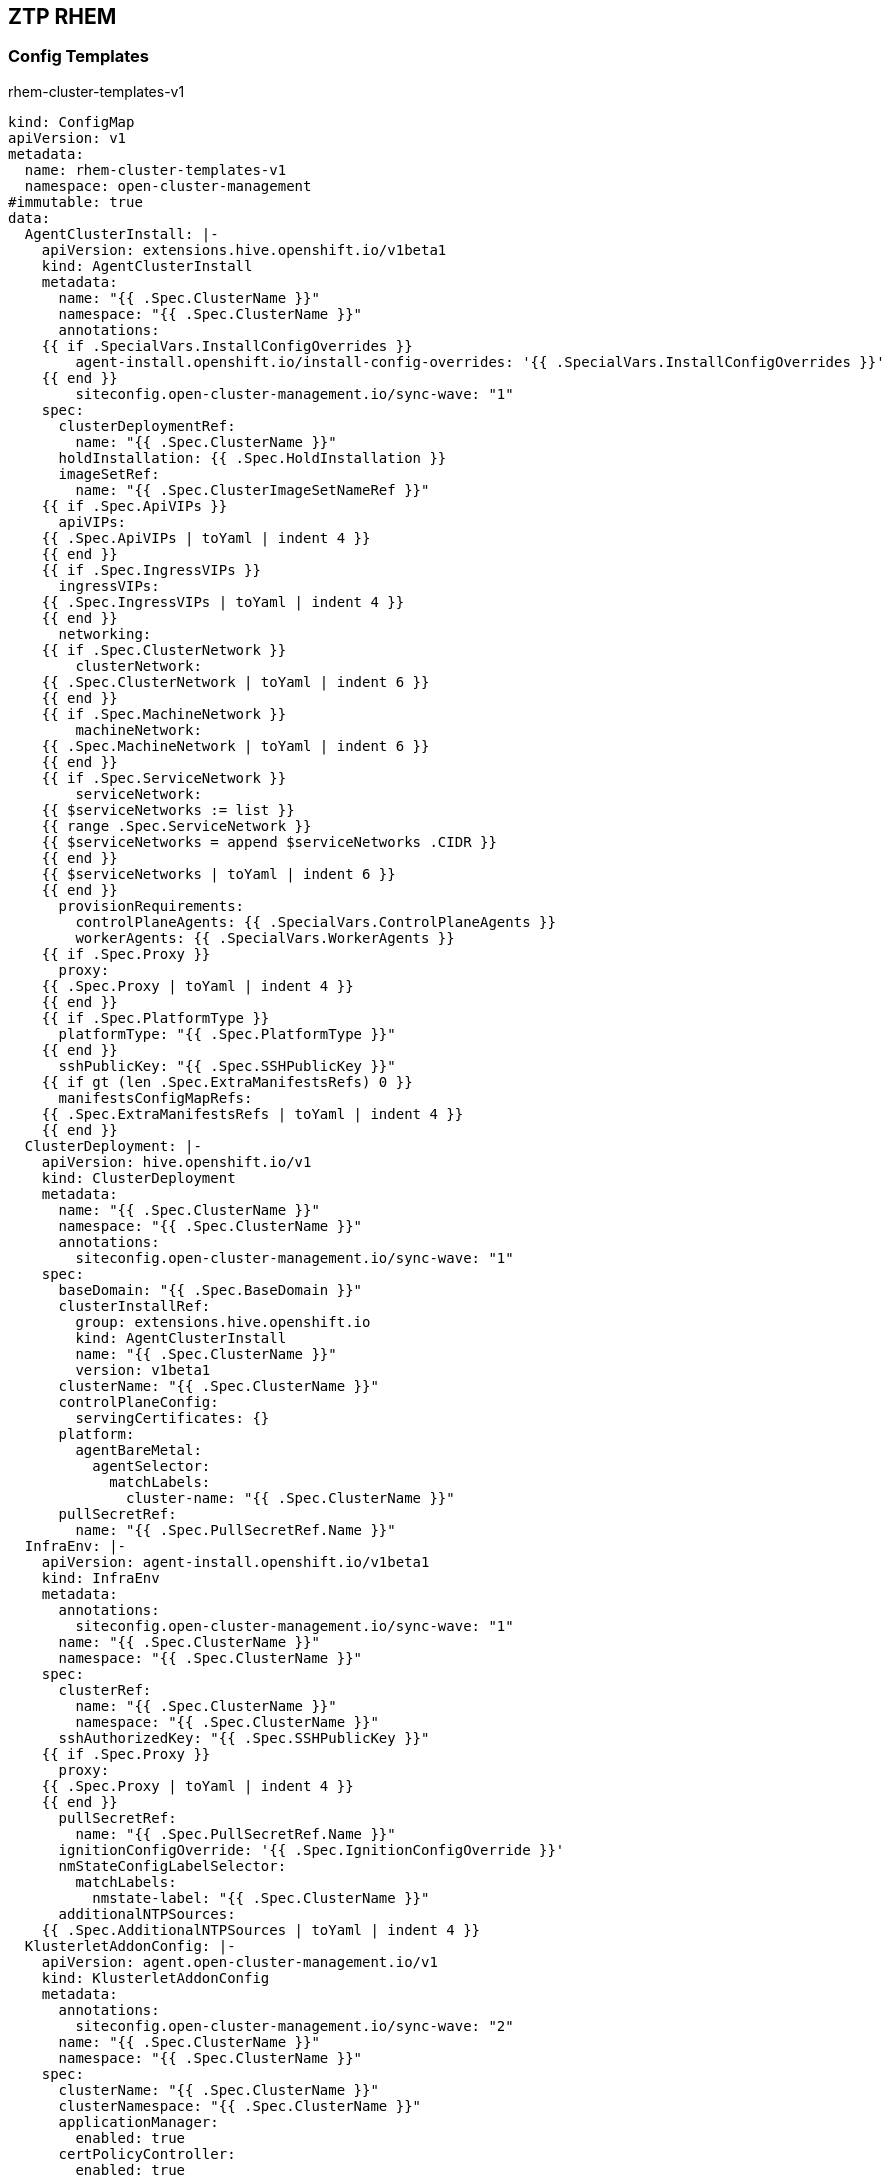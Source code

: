 == ZTP RHEM


=== Config Templates

.rhem-cluster-templates-v1
----
kind: ConfigMap
apiVersion: v1
metadata:
  name: rhem-cluster-templates-v1
  namespace: open-cluster-management
#immutable: true
data:
  AgentClusterInstall: |-
    apiVersion: extensions.hive.openshift.io/v1beta1
    kind: AgentClusterInstall
    metadata:
      name: "{{ .Spec.ClusterName }}"
      namespace: "{{ .Spec.ClusterName }}"
      annotations:
    {{ if .SpecialVars.InstallConfigOverrides }}
        agent-install.openshift.io/install-config-overrides: '{{ .SpecialVars.InstallConfigOverrides }}'
    {{ end }}
        siteconfig.open-cluster-management.io/sync-wave: "1"
    spec:
      clusterDeploymentRef:
        name: "{{ .Spec.ClusterName }}"
      holdInstallation: {{ .Spec.HoldInstallation }}
      imageSetRef:
        name: "{{ .Spec.ClusterImageSetNameRef }}"
    {{ if .Spec.ApiVIPs }}
      apiVIPs:
    {{ .Spec.ApiVIPs | toYaml | indent 4 }}
    {{ end }}
    {{ if .Spec.IngressVIPs }}
      ingressVIPs:
    {{ .Spec.IngressVIPs | toYaml | indent 4 }}
    {{ end }}
      networking:
    {{ if .Spec.ClusterNetwork }}
        clusterNetwork:
    {{ .Spec.ClusterNetwork | toYaml | indent 6 }}
    {{ end }}
    {{ if .Spec.MachineNetwork }}
        machineNetwork:
    {{ .Spec.MachineNetwork | toYaml | indent 6 }}
    {{ end }}
    {{ if .Spec.ServiceNetwork }}
        serviceNetwork:
    {{ $serviceNetworks := list }}
    {{ range .Spec.ServiceNetwork }}
    {{ $serviceNetworks = append $serviceNetworks .CIDR }}
    {{ end }}
    {{ $serviceNetworks | toYaml | indent 6 }}
    {{ end }}
      provisionRequirements:
        controlPlaneAgents: {{ .SpecialVars.ControlPlaneAgents }}
        workerAgents: {{ .SpecialVars.WorkerAgents }}
    {{ if .Spec.Proxy }}
      proxy:
    {{ .Spec.Proxy | toYaml | indent 4 }}
    {{ end }}
    {{ if .Spec.PlatformType }}
      platformType: "{{ .Spec.PlatformType }}"
    {{ end }}
      sshPublicKey: "{{ .Spec.SSHPublicKey }}"
    {{ if gt (len .Spec.ExtraManifestsRefs) 0 }}
      manifestsConfigMapRefs:
    {{ .Spec.ExtraManifestsRefs | toYaml | indent 4 }}
    {{ end }}
  ClusterDeployment: |-
    apiVersion: hive.openshift.io/v1
    kind: ClusterDeployment
    metadata:
      name: "{{ .Spec.ClusterName }}"
      namespace: "{{ .Spec.ClusterName }}"
      annotations:
        siteconfig.open-cluster-management.io/sync-wave: "1"
    spec:
      baseDomain: "{{ .Spec.BaseDomain }}"
      clusterInstallRef:
        group: extensions.hive.openshift.io
        kind: AgentClusterInstall
        name: "{{ .Spec.ClusterName }}"
        version: v1beta1
      clusterName: "{{ .Spec.ClusterName }}"
      controlPlaneConfig:
        servingCertificates: {}
      platform:
        agentBareMetal:
          agentSelector:
            matchLabels:
              cluster-name: "{{ .Spec.ClusterName }}"
      pullSecretRef:
        name: "{{ .Spec.PullSecretRef.Name }}"
  InfraEnv: |-
    apiVersion: agent-install.openshift.io/v1beta1
    kind: InfraEnv
    metadata:
      annotations:
        siteconfig.open-cluster-management.io/sync-wave: "1"
      name: "{{ .Spec.ClusterName }}"
      namespace: "{{ .Spec.ClusterName }}"
    spec:
      clusterRef:
        name: "{{ .Spec.ClusterName }}"
        namespace: "{{ .Spec.ClusterName }}"
      sshAuthorizedKey: "{{ .Spec.SSHPublicKey }}"
    {{ if .Spec.Proxy }}
      proxy:
    {{ .Spec.Proxy | toYaml | indent 4 }}
    {{ end }}
      pullSecretRef:
        name: "{{ .Spec.PullSecretRef.Name }}"
      ignitionConfigOverride: '{{ .Spec.IgnitionConfigOverride }}'
      nmStateConfigLabelSelector:
        matchLabels:
          nmstate-label: "{{ .Spec.ClusterName }}"
      additionalNTPSources:
    {{ .Spec.AdditionalNTPSources | toYaml | indent 4 }}
  KlusterletAddonConfig: |-
    apiVersion: agent.open-cluster-management.io/v1
    kind: KlusterletAddonConfig
    metadata:
      annotations:
        siteconfig.open-cluster-management.io/sync-wave: "2"
      name: "{{ .Spec.ClusterName }}"
      namespace: "{{ .Spec.ClusterName }}"
    spec:
      clusterName: "{{ .Spec.ClusterName }}"
      clusterNamespace: "{{ .Spec.ClusterName }}"
      applicationManager:
        enabled: true
      certPolicyController:
        enabled: true
      iamPolicyController:
        enabled: true
      policyController:
        enabled: true
      searchCollector:
        enabled: true
  ManagedCluster: |-
    apiVersion: cluster.open-cluster-management.io/v1
    kind: ManagedCluster
    metadata:
      name: "{{ .Spec.ClusterName }}"
      annotations:
        siteconfig.open-cluster-management.io/sync-wave: "2"
      labels:
        cloud: auto-detect
        vendor: auto-detect
    spec:
      hubAcceptsClient: true
  UpdateAgents: |-
    apiVersion: v1
    kind: ConfigMap
    metadata:
      name: update-agents-"{{ .Spec.ClusterName }}"
      namespace: "{{ .Spec.ClusterName }}"
    data:
      #!/bin/bash -ex
      # Downward API lets us know the cluster name, therefore the namespace of the node-configs
      cluster_name="$(echo "$SERVICEACCOUNT" | cut -d- -f3-)"
      # An array of all hosts with data set in the node-configs
      mapfile -t hosts < <(oc get configmap -n "$cluster_name" node-configs -ogo-template='{{ range $k, $v := .data }}{{ $k }}{{ "\n" }}{{ end }}')
      # An array of all agents we've already patched
      patched_agents=()

      # Until we've patched all hosts
      while ((${#hosts[@]} != ${#patched_agents[@]})); do
        # Iterate through the hosts
        for host in "${hosts[@]}"; do
          # Identify if an agent has been created
          agent="$(oc get agent -ogo-template='{{ range .items }}{{ if or (eq .status.inventory.hostname "'"$host"'") (eq .spec.hostname "'"$host"'") }}{{ .metadata.name }}{{ end }}{{ end }}')"
          # If an agent has been created and we haven't already patched it
          if [ -n "$agent" ] && [[ ! " ${patched_agents[*]} " =~ " ${host} " ]]; then
            # Pull the json blob from the configmap
            config="$(oc get configmap -n "{{ .Spec.ClusterName }}" node-configs -ogo-template='{{ index .data "'"$host"'" }}')"
            # And use it as a merge patch
            oc patch agent "$agent" --type=merge -p "$config"
            # Also patch the agent for the cluster
            oc patch agent "$agent" --type=merge -p '{"metadata":{"labels":{"agent-install.openshift.io/clusterdeployment-namespace":"'"{{ .Spec.ClusterName }}"'"}},"spec":{"clusterDeploymentName":{"name":"'"{{ .Spec.ClusterName }}"'","namespace":"'"{{ .Spec.ClusterName }}"'"}}}
            # Tracking patched agents as we go
            patched_agents+=("$host")
          fi
        done
        sleep 5
      done 

----